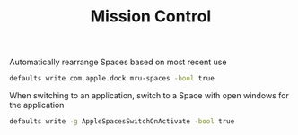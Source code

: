 #+TITLE: Mission Control
Automatically rearrange Spaces based on most recent use
#+begin_src sh
defaults write com.apple.dock mru-spaces -bool true
#+end_src

When switching to an application, switch to a Space with open windows for the application
#+begin_src sh
defaults write -g AppleSpacesSwitchOnActivate -bool true
#+end_src
